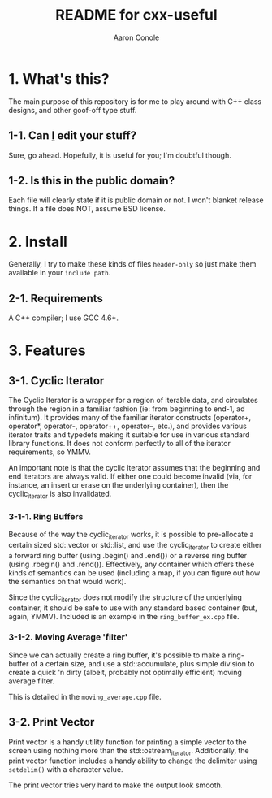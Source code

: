 #+TITLE:       README for cxx-useful
#+AUTHOR:      Aaron Conole
#+EMAIL:       apconole@yahoo.com
#+STARTUP:     content
#+Last Update: 2014-11-09@12:02

* 1. What's this?

The main purpose of this repository is for me to play around with C++ class designs, and other goof-off type stuff.

** 1-1. Can _I_ edit your stuff?

Sure, go ahead. Hopefully, it is useful for you; I'm doubtful though.

** 1-2. Is this in the public domain?

Each file will clearly state if it is public domain or not. I won't blanket release things. If a file does NOT, assume BSD license.

* 2. Install

Generally, I try to make these kinds of files =header-only= so just make them available in your =include path=. 

** 2-1. Requirements

A C++ compiler; I use GCC 4.6+.

* 3. Features

** 3-1. Cyclic Iterator

The Cyclic Iterator is a wrapper for a region of iterable data, and circulates through the
region in a familiar fashion (ie: from beginning to end-1, ad infinitum). It provides many
of the familiar iterator constructs (operator+, operator*, operator-, operator++, 
operator--, etc.), and provides various iterator traits and typedefs making it suitable for
use in various standard library functions. It does not conform perfectly to all of the 
iterator requirements, so YMMV.

An important note is that the cyclic iterator assumes that the beginning and end iterators
are always valid. If either one could become invalid (via, for instance, an insert or erase
on the underlying container), then the cyclic_iterator is also invalidated.

*** 3-1-1. Ring Buffers

Because of the way the cyclic_iterator works, it is possible to pre-allocate a certain
sized std::vector or std::list, and use the cyclic_iterator to create either a forward
ring buffer (using .begin() and .end()) or a reverse ring buffer (using .rbegin() and
.rend()). Effectively, any container which offers these kinds of semantics can be used
(including a map, if you can figure out how the semantics on that would work).

Since the cyclic_iterator does not modify the structure of the underlying container, it
should be safe to use with any standard based container (but, again, YMMV). Included is
an example in the =ring_buffer_ex.cpp= file.

*** 3-1-2. Moving Average 'filter'

Since we can actually create a ring buffer, it's possible to make a ring-buffer of a
certain size, and use a std::accumulate, plus simple division to create a quick 'n 
dirty (albeit, probably not optimally efficient) moving average filter.

This is detailed in the =moving_average.cpp= file.
** 3-2. Print Vector

Print vector is a handy utility function for printing a simple vector to the screen using
nothing more than the std::ostream_iterator. Additionally, the print vector function 
includes a handy ability to change the delimiter using =setdelim()= with a character 
value.

The print vector tries very hard to make the output look smooth.
